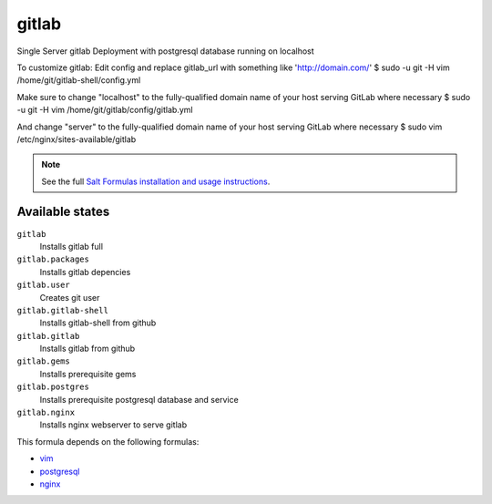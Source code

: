 gitlab
======

Single Server gitlab Deployment with postgresql database
running on localhost  

To customize gitlab:
Edit config and replace gitlab_url
with something like 'http://domain.com/'
$ sudo -u git -H vim /home/git/gitlab-shell/config.yml  

Make sure to change "localhost" to the fully-qualified domain name of your
host serving GitLab where necessary
$ sudo -u git -H vim /home/git/gitlab/config/gitlab.yml      

And change "server" to the fully-qualified domain name of your
host serving GitLab where necessary
$ sudo vim /etc/nginx/sites-available/gitlab      

.. note::

    See the full `Salt Formulas installation and usage instructions
    <http://docs.saltstack.com/topics/conventions/formulas.html>`_.

Available states
----------------

``gitlab``
  Installs gitlab full
``gitlab.packages``
  Installs gitlab depencies
``gitlab.user``
  Creates git user
``gitlab.gitlab-shell``
  Installs gitlab-shell from github
``gitlab.gitlab``
    Installs gitlab from github
``gitlab.gems``
    Installs prerequisite gems
``gitlab.postgres``
    Installs prerequisite postgresql database and service
``gitlab.nginx``
    Installs nginx webserver to serve gitlab    


This formula depends on the following formulas:

* `vim <https://github.com/saltstack-formulas/vim-formula>`_
* `postgresql <https://github.com/saltstack-formulas/postgresql-formula>`_
* `nginx <https://github.com/saltstack-formulas/nginx-formula>`_